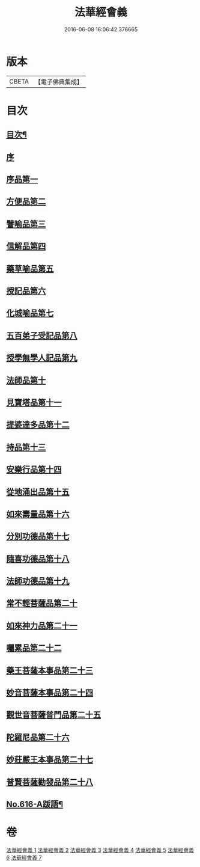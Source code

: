 #+TITLE: 法華經會義 
#+DATE: 2016-06-08 16:06:42.376665

* 版本
 |     CBETA|【電子佛典集成】|

* 目次
** [[file:KR6d0082_001.txt::001-0008a1][目次¶]]
** [[file:KR6d0082_001.txt::001-0008c3][序]]
** [[file:KR6d0082_001.txt::001-0009a12][序品第一]]
** [[file:KR6d0082_001.txt::001-0038b17][方便品第二]]
** [[file:KR6d0082_002.txt::002-0063c15][譬喻品第三]]
** [[file:KR6d0082_002.txt::002-0084b3][信解品第四]]
** [[file:KR6d0082_003.txt::003-0095b1][藥草喻品第五]]
** [[file:KR6d0082_003.txt::003-0102b22][授記品第六]]
** [[file:KR6d0082_003.txt::003-0105c7][化城喻品第七]]
** [[file:KR6d0082_004.txt::004-0117b1][五百弟子受記品第八]]
** [[file:KR6d0082_004.txt::004-0122a16][授學無學人記品第九]]
** [[file:KR6d0082_004.txt::004-0123c6][法師品第十]]
** [[file:KR6d0082_004.txt::004-0129b5][見寶塔品第十一]]
** [[file:KR6d0082_004.txt::004-0134b6][提婆達多品第十二]]
** [[file:KR6d0082_004.txt::004-0139c8][持品第十三]]
** [[file:KR6d0082_005.txt::005-0142a17][安樂行品第十四]]
** [[file:KR6d0082_005.txt::005-0154b3][從地涌出品第十五]]
** [[file:KR6d0082_005.txt::005-0161a8][如來壽量品第十六]]
** [[file:KR6d0082_005.txt::005-0171a22][分別功德品第十七]]
** [[file:KR6d0082_006.txt::006-0177b10][隨喜功德品第十八]]
** [[file:KR6d0082_006.txt::006-0180a13][法師功德品第十九]]
** [[file:KR6d0082_006.txt::006-0184a6][常不輕菩薩品第二十]]
** [[file:KR6d0082_006.txt::006-0188a5][如來神力品第二十一]]
** [[file:KR6d0082_006.txt::006-0190a18][囑累品第二十二]]
** [[file:KR6d0082_006.txt::006-0191b4][藥王菩薩本事品第二十三]]
** [[file:KR6d0082_007.txt::007-0195b20][妙音菩薩本事品第二十四]]
** [[file:KR6d0082_007.txt::007-0198c17][觀世音菩薩普門品第二十五]]
** [[file:KR6d0082_007.txt::007-0216a4][陀羅尼品第二十六]]
** [[file:KR6d0082_007.txt::007-0217c12][妙莊嚴王本事品第二十七]]
** [[file:KR6d0082_007.txt::007-0220a23][普賢菩薩勸發品第二十八]]
** [[file:KR6d0082_007.txt::007-0223a17][No.616-A䟦語¶]]

* 卷
[[file:KR6d0082_001.txt][法華經會義 1]]
[[file:KR6d0082_002.txt][法華經會義 2]]
[[file:KR6d0082_003.txt][法華經會義 3]]
[[file:KR6d0082_004.txt][法華經會義 4]]
[[file:KR6d0082_005.txt][法華經會義 5]]
[[file:KR6d0082_006.txt][法華經會義 6]]
[[file:KR6d0082_007.txt][法華經會義 7]]

